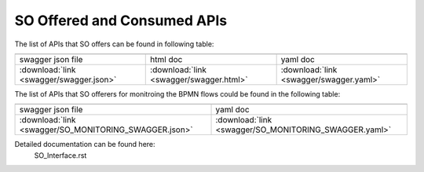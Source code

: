 .. This work is licensed under a Creative Commons Attribution 4.0 International License.
.. http://creativecommons.org/licenses/by/4.0
.. Copyright 2018 Huawei Technologies Co., Ltd.

SO Offered and Consumed APIs
=====================================

The list of APIs that SO offers can be found in following table:

.. |yml-icon| image:: swagger/images/yaml.png
              :width: 40px

.. |swagger-icon| image:: swagger/images/swagger.png
                   :width: 40px

.. |html-icon| image:: swagger/images/html.png
               :width: 40px

.. csv-table::
   :header: "|Swagger-icon|", "|html-icon|", "|yml-icon|"
   :widths: 60,60,60

   "swagger json file", "html doc", "yaml doc"
   ":download:`link <swagger/swagger.json>`", ":download:`link <swagger/swagger.html>`", ":download:`link <swagger/swagger.yaml>`"
   
The list of APIs that SO offerers for monitroing the BPMN flows could be found in the following table:   

.. csv-table::
   :header: "|Swagger-icon|", "|yml-icon|"
   :widths: 60,60

   "swagger json file", "yaml doc"
   ":download:`link <swagger/SO_MONITORING_SWAGGER.json>`", ":download:`link <swagger/SO_MONITORING_SWAGGER.yaml>`"
   
Detailed documentation can be found here:
   SO_Interface.rst